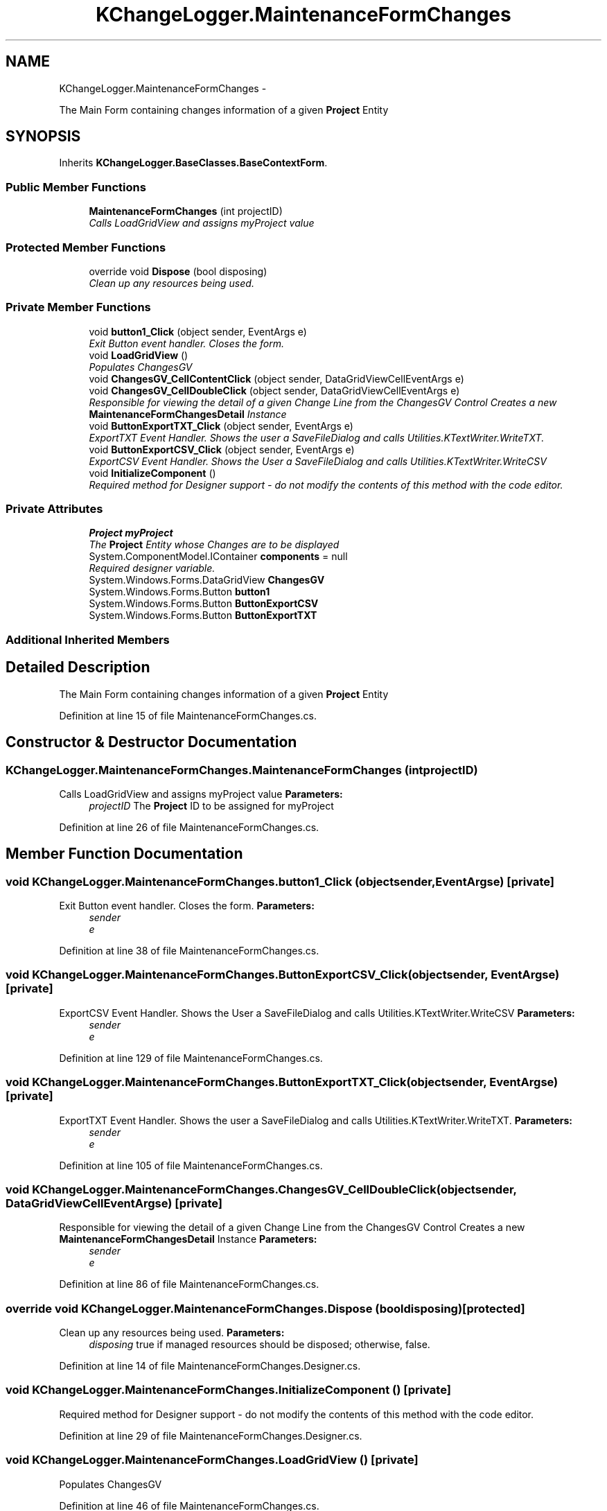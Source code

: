 .TH "KChangeLogger.MaintenanceFormChanges" 3 "Wed Dec 19 2012" "Version 0.6" "KChangeLogger" \" -*- nroff -*-
.ad l
.nh
.SH NAME
KChangeLogger.MaintenanceFormChanges \- 
.PP
The Main Form containing changes information of a given \fBProject\fP Entity  

.SH SYNOPSIS
.br
.PP
.PP
Inherits \fBKChangeLogger\&.BaseClasses\&.BaseContextForm\fP\&.
.SS "Public Member Functions"

.in +1c
.ti -1c
.RI "\fBMaintenanceFormChanges\fP (int projectID)"
.br
.RI "\fICalls LoadGridView and assigns myProject value \fP"
.in -1c
.SS "Protected Member Functions"

.in +1c
.ti -1c
.RI "override void \fBDispose\fP (bool disposing)"
.br
.RI "\fIClean up any resources being used\&. \fP"
.in -1c
.SS "Private Member Functions"

.in +1c
.ti -1c
.RI "void \fBbutton1_Click\fP (object sender, EventArgs e)"
.br
.RI "\fIExit Button event handler\&. Closes the form\&. \fP"
.ti -1c
.RI "void \fBLoadGridView\fP ()"
.br
.RI "\fIPopulates ChangesGV \fP"
.ti -1c
.RI "void \fBChangesGV_CellContentClick\fP (object sender, DataGridViewCellEventArgs e)"
.br
.ti -1c
.RI "void \fBChangesGV_CellDoubleClick\fP (object sender, DataGridViewCellEventArgs e)"
.br
.RI "\fIResponsible for viewing the detail of a given Change Line from the ChangesGV Control Creates a new \fBMaintenanceFormChangesDetail\fP Instance \fP"
.ti -1c
.RI "void \fBButtonExportTXT_Click\fP (object sender, EventArgs e)"
.br
.RI "\fIExportTXT Event Handler\&. Shows the user a SaveFileDialog and calls Utilities\&.KTextWriter\&.WriteTXT\&. \fP"
.ti -1c
.RI "void \fBButtonExportCSV_Click\fP (object sender, EventArgs e)"
.br
.RI "\fIExportCSV Event Handler\&. Shows the User a SaveFileDialog and calls Utilities\&.KTextWriter\&.WriteCSV \fP"
.ti -1c
.RI "void \fBInitializeComponent\fP ()"
.br
.RI "\fIRequired method for Designer support - do not modify the contents of this method with the code editor\&. \fP"
.in -1c
.SS "Private Attributes"

.in +1c
.ti -1c
.RI "\fBProject\fP \fBmyProject\fP"
.br
.RI "\fIThe \fBProject\fP Entity whose Changes are to be displayed \fP"
.ti -1c
.RI "System\&.ComponentModel\&.IContainer \fBcomponents\fP = null"
.br
.RI "\fIRequired designer variable\&. \fP"
.ti -1c
.RI "System\&.Windows\&.Forms\&.DataGridView \fBChangesGV\fP"
.br
.ti -1c
.RI "System\&.Windows\&.Forms\&.Button \fBbutton1\fP"
.br
.ti -1c
.RI "System\&.Windows\&.Forms\&.Button \fBButtonExportCSV\fP"
.br
.ti -1c
.RI "System\&.Windows\&.Forms\&.Button \fBButtonExportTXT\fP"
.br
.in -1c
.SS "Additional Inherited Members"
.SH "Detailed Description"
.PP 
The Main Form containing changes information of a given \fBProject\fP Entity 


.PP
Definition at line 15 of file MaintenanceFormChanges\&.cs\&.
.SH "Constructor & Destructor Documentation"
.PP 
.SS "KChangeLogger\&.MaintenanceFormChanges\&.MaintenanceFormChanges (intprojectID)"

.PP
Calls LoadGridView and assigns myProject value \fBParameters:\fP
.RS 4
\fIprojectID\fP The \fBProject\fP ID to be assigned for myProject
.RE
.PP

.PP
Definition at line 26 of file MaintenanceFormChanges\&.cs\&.
.SH "Member Function Documentation"
.PP 
.SS "void KChangeLogger\&.MaintenanceFormChanges\&.button1_Click (objectsender, EventArgse)\fC [private]\fP"

.PP
Exit Button event handler\&. Closes the form\&. \fBParameters:\fP
.RS 4
\fIsender\fP 
.br
\fIe\fP 
.RE
.PP

.PP
Definition at line 38 of file MaintenanceFormChanges\&.cs\&.
.SS "void KChangeLogger\&.MaintenanceFormChanges\&.ButtonExportCSV_Click (objectsender, EventArgse)\fC [private]\fP"

.PP
ExportCSV Event Handler\&. Shows the User a SaveFileDialog and calls Utilities\&.KTextWriter\&.WriteCSV \fBParameters:\fP
.RS 4
\fIsender\fP 
.br
\fIe\fP 
.RE
.PP

.PP
Definition at line 129 of file MaintenanceFormChanges\&.cs\&.
.SS "void KChangeLogger\&.MaintenanceFormChanges\&.ButtonExportTXT_Click (objectsender, EventArgse)\fC [private]\fP"

.PP
ExportTXT Event Handler\&. Shows the user a SaveFileDialog and calls Utilities\&.KTextWriter\&.WriteTXT\&. \fBParameters:\fP
.RS 4
\fIsender\fP 
.br
\fIe\fP 
.RE
.PP

.PP
Definition at line 105 of file MaintenanceFormChanges\&.cs\&.
.SS "void KChangeLogger\&.MaintenanceFormChanges\&.ChangesGV_CellDoubleClick (objectsender, DataGridViewCellEventArgse)\fC [private]\fP"

.PP
Responsible for viewing the detail of a given Change Line from the ChangesGV Control Creates a new \fBMaintenanceFormChangesDetail\fP Instance \fBParameters:\fP
.RS 4
\fIsender\fP 
.br
\fIe\fP 
.RE
.PP

.PP
Definition at line 86 of file MaintenanceFormChanges\&.cs\&.
.SS "override void KChangeLogger\&.MaintenanceFormChanges\&.Dispose (booldisposing)\fC [protected]\fP"

.PP
Clean up any resources being used\&. \fBParameters:\fP
.RS 4
\fIdisposing\fP true if managed resources should be disposed; otherwise, false\&.
.RE
.PP

.PP
Definition at line 14 of file MaintenanceFormChanges\&.Designer\&.cs\&.
.SS "void KChangeLogger\&.MaintenanceFormChanges\&.InitializeComponent ()\fC [private]\fP"

.PP
Required method for Designer support - do not modify the contents of this method with the code editor\&. 
.PP
Definition at line 29 of file MaintenanceFormChanges\&.Designer\&.cs\&.
.SS "void KChangeLogger\&.MaintenanceFormChanges\&.LoadGridView ()\fC [private]\fP"

.PP
Populates ChangesGV 
.PP
Definition at line 46 of file MaintenanceFormChanges\&.cs\&.
.SH "Member Data Documentation"
.PP 
.SS "System\&.ComponentModel\&.IContainer KChangeLogger\&.MaintenanceFormChanges\&.components = null\fC [private]\fP"

.PP
Required designer variable\&. 
.PP
Definition at line 8 of file MaintenanceFormChanges\&.Designer\&.cs\&.
.SS "\fBProject\fP KChangeLogger\&.MaintenanceFormChanges\&.myProject\fC [private]\fP"

.PP
The \fBProject\fP Entity whose Changes are to be displayed 
.PP
Definition at line 20 of file MaintenanceFormChanges\&.cs\&.

.SH "Author"
.PP 
Generated automatically by Doxygen for KChangeLogger from the source code\&.
